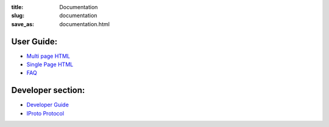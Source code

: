 :title: Documentation
:slug: documentation
:save_as: documentation.html

~~~~~~~~~~~~~~~~~~~~~~~~~~~~~~~~~~~~~~~~~~~~~~~~~~~~~~~~~~~~~~~~~~~~~~~~~~~~~~~
                                User Guide:
~~~~~~~~~~~~~~~~~~~~~~~~~~~~~~~~~~~~~~~~~~~~~~~~~~~~~~~~~~~~~~~~~~~~~~~~~~~~~~~

- `Multi page HTML </docs/user_guide/>`_
- `Single Page HTML </docs/user_guide.html>`_
- `FAQ </faq.html>`_

~~~~~~~~~~~~~~~~~~~~~~~~~~~~~~~~~~~~~~~~~~~~~~~~~~~~~~~~~~~~~~~~~~~~~~~~~~~~~~~
                             Developer section:
~~~~~~~~~~~~~~~~~~~~~~~~~~~~~~~~~~~~~~~~~~~~~~~~~~~~~~~~~~~~~~~~~~~~~~~~~~~~~~~

- `Developer Guide </docs/dev_guide.html>`_
- `IProto Protocol </docs/box-protocol.html>`_
